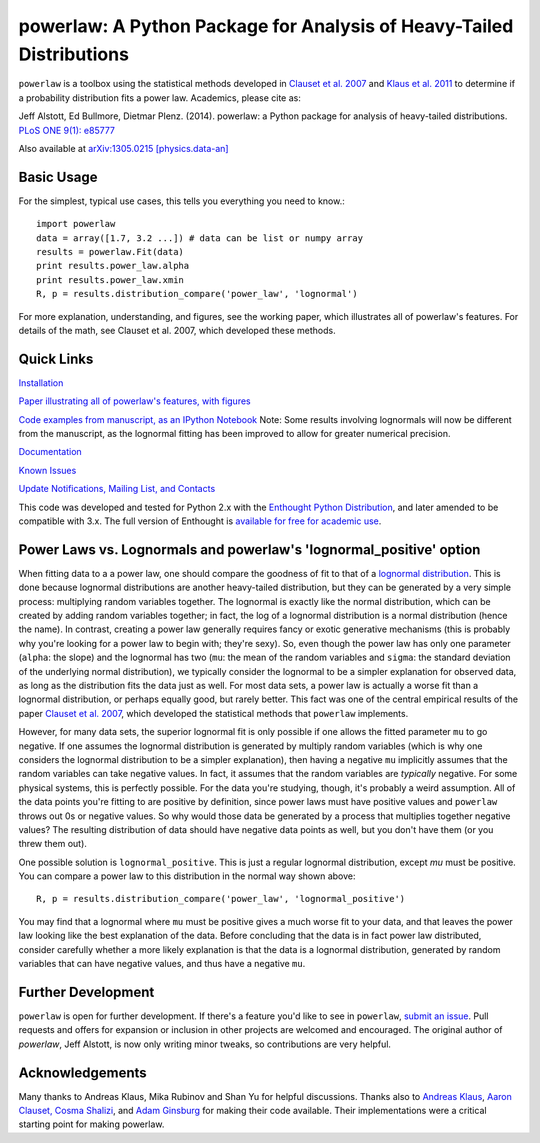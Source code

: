 
powerlaw: A Python Package for Analysis of Heavy-Tailed Distributions
=======

``powerlaw`` is a toolbox using the statistical methods developed in
`Clauset et al. 2007`__ and `Klaus et al. 2011`__ to determine if a
probability distribution fits a power law. Academics, please cite as:

Jeff Alstott, Ed Bullmore, Dietmar Plenz. (2014). powerlaw: a Python package
for analysis of heavy-tailed distributions. `PLoS ONE 9(1): e85777`__

Also available at `arXiv:1305.0215 [physics.data-an]`__

__ http://arxiv.org/abs/0706.1062 
__ http://www.plosone.org/article/info%3Adoi%2F10.1371%2Fjournal.pone.0019779
__ http://www.plosone.org/article/info%3Adoi%2F10.1371%2Fjournal.pone.0085777
__ http://arxiv.org/abs/1305.0215

Basic Usage
-----------------
For the simplest, typical use cases, this tells you everything you need to
know.::

    import powerlaw
    data = array([1.7, 3.2 ...]) # data can be list or numpy array
    results = powerlaw.Fit(data)
    print results.power_law.alpha
    print results.power_law.xmin
    R, p = results.distribution_compare('power_law', 'lognormal')

For more explanation, understanding, and figures, see the working paper,
which illustrates all of powerlaw's features. For details of the math, 
see Clauset et al. 2007, which developed these methods.

Quick Links
-----------------
`Installation`__

`Paper illustrating all of powerlaw's features, with figures`__

`Code examples from manuscript, as an IPython Notebook`__
Note: Some results involving lognormals will now be different from the
manuscript, as the lognormal fitting has been improved to allow for
greater numerical precision.

`Documentation`__

`Known Issues`__

`Update Notifications, Mailing List, and Contacts`__

This code was developed and tested for Python 2.x with the 
`Enthought Python Distribution`__,  and later amended to be
compatible with 3.x. The full version of Enthought is 
`available for free for academic use`__.

__ http://code.google.com/p/powerlaw/wiki/Installation
__ http://arxiv.org/abs/1305.0215 
__ http://nbviewer.ipython.org/github/jeffalstott/powerlaw/blob/master/manuscript/Manuscript_Code.ipynb
__ http://pythonhosted.org/powerlaw/
__ https://code.google.com/p/powerlaw/wiki/KnownIssues
__ http://code.google.com/p/powerlaw/wiki/Interact
__ http://www.enthought.com/products/epd.php
__ http://www.enthought.com/products/edudownload.php 

Power Laws vs. Lognormals and powerlaw's 'lognormal_positive' option
-----------------
When fitting data to a a power law, one should compare the goodness of fit to that of a `lognormal distribution`__. This is done because lognormal distributions are another heavy-tailed distribution, but they can be generated by a very simple process: multiplying random variables together. The lognormal is exactly like the normal distribution, which can be created by adding random variables together; in fact, the log of a lognormal distribution is a normal distribution (hence the name). In contrast, creating a power law generally requires fancy or exotic generative mechanisms (this is probably why you're looking for a power law to begin with; they're sexy). So, even though the power law has only one parameter (``alpha``: the slope) and the lognormal has two (``mu``: the mean of the random variables and ``sigma``: the standard deviation of the underlying normal distribution), we typically consider the lognormal to be a simpler explanation for observed data, as long as the distribution fits the data just as well. For most data sets, a power law is actually a worse fit than a lognormal distribution, or perhaps equally good, but rarely better. This fact was one of the central empirical results of the paper `Clauset et al. 2007`__, which developed the statistical methods that ``powerlaw`` implements. 

__ https://en.wikipedia.org/wiki/Lognormal_distribution
__ http://arxiv.org/abs/0706.1062 

However, for many data sets, the superior lognormal fit is only possible if one allows the fitted parameter ``mu`` to go negative. If one assumes the lognormal distribution is generated by multiply random variables (which is why one considers the lognormal distribution to be a simpler explanation), then having a negative ``mu`` implicitly assumes that the random variables can take negative values. In fact, it assumes that the random variables are *typically* negative. For some physical systems, this is perfectly possible. For the data you're studying, though, it's probably a weird assumption. All of the data points you're fitting to are positive by definition, since power laws must have positive values and ``powerlaw`` throws out 0s or negative values. So why would those data be generated by a process that multiplies together negative values? The resulting distribution of data should have negative data points as well, but you don't have them (or you threw them out). 

One possible solution is ``lognormal_positive``. This is just a regular lognormal distribution, except `mu` must be positive. You can compare a power law to this distribution in the normal way shown above::

    R, p = results.distribution_compare('power_law', 'lognormal_positive')
    
You may find that a lognormal where ``mu`` must be positive gives a much worse fit to your data, and that leaves the power law looking like the best explanation of the data. Before concluding that the data is in fact power law distributed, consider carefully whether a more likely explanation is that the data is a lognormal distribution, generated by random variables that can have negative values, and thus have a negative ``mu``.


Further Development
-----------------
``powerlaw`` is open for further development. If there's a feature you'd like to see in ``powerlaw``, `submit an issue <https://github.com/jeffalstott/powerlaw/issues>`_. 
Pull requests and offers for expansion or inclusion in other projects are welcomed and encouraged. The original author of `powerlaw`, Jeff Alstott, is now only writing minor tweaks, so contributions are very helpful.

Acknowledgements
-----------------
Many thanks to Andreas Klaus, Mika Rubinov and Shan Yu for helpful
discussions. Thanks also to `Andreas Klaus <http://neuroscience.nih.gov/Fellows/Fellow.asp?People_ID=2709>`_,
`Aaron Clauset, Cosma Shalizi <http://tuvalu.santafe.edu/~aaronc/powerlaws/>`_,
and `Adam Ginsburg <http://code.google.com/p/agpy/wiki/PowerLaw>`_ for making 
their code available. Their implementations were a critical starting point for
making powerlaw.

